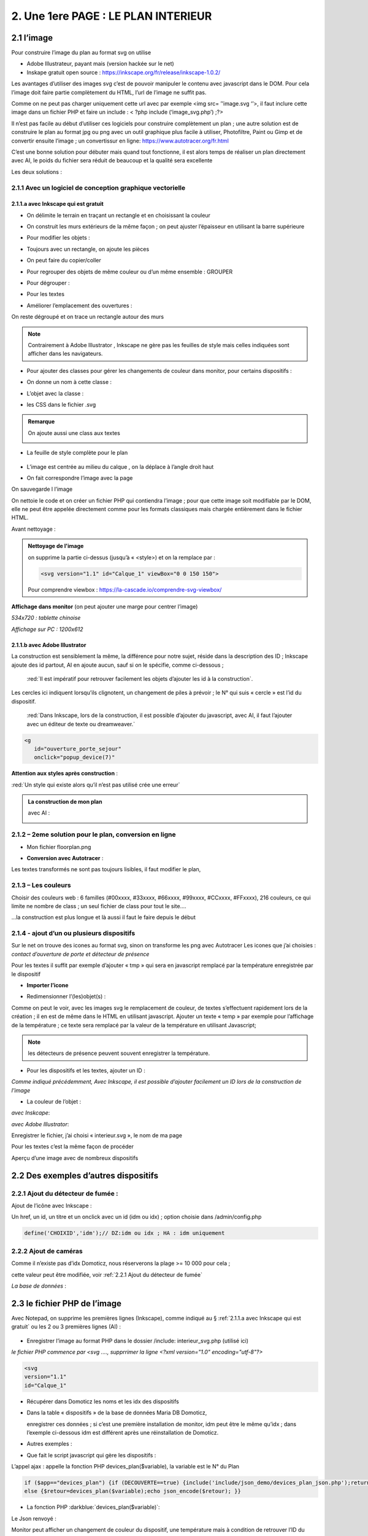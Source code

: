 2. Une 1ere PAGE : LE PLAN INTERIEUR
------------------------------------
2.1 l’image
^^^^^^^^^^^
Pour construire l’image du plan au format svg on utilise

- Adobe Illustrateur, payant mais (version hackée sur le net)
- Inskape gratuit open source :  https://inkscape.org/fr/release/inkscape-1.0.2/

Les avantages d’utiliser des images svg c’est de pouvoir manipuler le contenu avec javascript dans le DOM. Pour cela l’image doit faire partie complètement du HTML, l’url de l’image ne suffit pas.

Comme on ne peut pas charger uniquement cette url avec par exemple <img src= ’’image.svg ‘’>, il faut inclure cette image dans un fichier PHP et faire un include : < ?php include (‘image_svg.php’) ;?>

Il n’est pas facile au début d’utiliser ces logiciels pour construire complètement un plan ; une autre solution est de construire le plan au format jpg ou png avec un outil graphique plus facile à utiliser, Photofiltre, Paint ou Gimp et de convertir ensuite l’image ; un convertissur en ligne: https://www.autotracer.org/fr.html

C’est une bonne solution pour débuter mais quand tout fonctionne, il est alors temps de réaliser un plan directement avec AI, le poids du fichier sera réduit de beaucoup et la qualité sera excellente

Les deux solutions :

2.1.1 Avec un logiciel de conception graphique vectorielle
==========================================================
2.1.1.a avec Inkscape qui est gratuit
"""""""""""""""""""""""""""""""""""""
- On délimite le terrain en traçant un rectangle et en choisissant la couleur

|image222|

- On construit les murs extérieurs de la même façon ; on peut ajuster l’épaisseur en utilisant la barre supérieure

|image223|

- Pour modifier les objets :

|image224|

- Toujours avec un rectangle, on ajoute les pièces

|image225|

- On peut faire du copier/coller

|image226|

- Pour regrouper des objets de même couleur ou d’un même ensemble : GROUPER 

|image227|

- Pour dégrouper :

|image228|

- Pour les textes

|image229|

- Améliorer l’emplacement des ouvertures :

On reste dégroupé et on trace un rectangle autour des murs

|image230|

|image231|

|image232|

.. note::

   Contrairement à Adobe Illustrator , Inkscape ne gère pas les feuilles de style mais celles indiquées sont afficher dans les navigateurs.

- Pour ajouter des classes pour gérer les changements de couleur dans monitor, pour certains dispositifs  :

|image233|

- On donne un nom à cette classe :

|image234|

- L’objet avec la classe :

|image235|

- les CSS dans le fichier .svg 

|image236|

.. admonition:: **Remarque**

   |image237|  

   On ajoute aussi une class aux textes

   |image238|  

- La feuille de style complète pour le plan

 |image239| 

- L’image est centrée au milieu du calque , on la déplace à l’angle droit haut

|image240| 

- On fait correspondre l’image avec la page

|image241| 

On sauvegarde l l’image

On nettoie le code et on créer un fichier PHP qui contiendra l’image ; pour que cette image soit modifiable par le DOM, elle ne peut être appelée directement comme pour les formats classiques mais chargée entièrement dans le fichier HTML.

Avant nettoyage :

|image242| 

.. admonition:: **Nettoyage de l'image**

   on supprime la partie ci-dessus (jusqu’à « <style>) et on la remplace par : 

   .. code-block:: 'fr'

      <svg version="1.1" id="Calque_1" viewBox="0 0 150 150">

   |image243| 

   Pour comprendre viewbox : https://la-cascade.io/comprendre-svg-viewbox/

**Affichage dans monitor** (on peut ajouter une marge pour centrer l’image)

*534x720 : tablette chinoise*

|image244|

|image245|

*Affichage sur PC : 1200x612*

|image246|

2.1.1.b avec Adobe Illustrator
""""""""""""""""""""""""""""""
La construction est sensiblement la même, la différence pour notre sujet, réside dans la description des ID ; Inkscape ajoute des id partout, AI en ajoute aucun, sauf si on le spécifie, comme ci-dessous ;

 :red:`Il est impératif pour retrouver facilement les objets d’ajouter les id à la construction`.

|image247|

|image248|

.. note::

Les cercles ici indiquent lorsqu’ils clignotent, un changement de piles à prévoir ; le N° qui suis « cercle » est l’id du dispositif.



 :red:`Dans Inkscape, lors de la construction, il est possible d’ajouter du javascript, avec AI, il faut l’ajouter avec un éditeur de texte ou dreamweaver.`

.. code-block:: 'fr'

   <g
      id="ouverture_porte_sejour"
      onclick="popup_device(7)"

**Attention aux styles après construction** :

|image250|

.. warning::

:red:`Un style qui existe alors qu’il n’est pas utilisé crée une erreur`

.. admonition:: **La construction de mon plan** 

   avec AI : 

   |image251|

2.1.2 – 2eme solution pour le plan, conversion en ligne
=======================================================

|image252|

- Mon fichier floorplan.png

|image253|

- **Conversion avec Autotracer** :

|image254|

|image255|

Les textes transformés ne sont pas toujours lisibles, il faut modifier le plan,

|image258|

2.1.3 – Les couleurs
====================
Choisir des couleurs web : 6 familles (#00xxxx, #33xxxx, #66xxxx, #99xxxx, #CCxxxx, #FFxxxx), 216 couleurs, ce qui limite ne nombre de class ; un seul fichier de class pour tout le site....

...la construction est plus longue et là aussi il faut le faire depuis le début

|image260|

2.1.4 - ajout d’un ou plusieurs dispositifs
===========================================
Sur le net on trouve des icones au format svg, sinon on transforme les png avec Autotracer
Les icones que j’ai choisies : *contact d’ouverture de porte et détecteur de présence*

|image261|

.. note::

Pour les textes il suffit par exemple d’ajouter « tmp » qui sera en javascript remplacé par la température enregistrée par le dispositif

- **Importer l’icone**

|image262|

|image263|

|image264|

|image265|

- Redimensionner l’(les)objet(s) :

|image266|

Comme on peut le voir, avec les images svg le remplacement de couleur, de textes s’effectuent rapidement lors de la création ; il en est de même dans le HTML en utilisant javascript.
Ajouter un texte « temp » par exemple pour l’affichage de la température ; ce texte sera remplacé par la valeur de la température en utilisant Javascript; 

.. note::

   les détecteurs de présence peuvent souvent enregistrer la température.

|image267|

- Pour les dispositifs et les textes, ajouter un ID :

*Comme indiqué précédemment, Avec Inkscape, il est possible d’ajouter facilement un ID lors de la construction de l’image*

|image268|

- La couleur de l’objet :

*avec Inskcape*:

|image269|

*avec Adobe Illustrator*:

|image270|

Enregistrer le fichier, j’ai choisi « interieur.svg », le nom de ma page

Pour les textes c’est la même façon de procéder

|image272|

Aperçu d’une image avec de nombreux dispositifs

|image273|

2.2 Des exemples d’autres dispositifs
^^^^^^^^^^^^^^^^^^^^^^^^^^^^^^^^^^^^^
2.2.1 Ajout du détecteur de fumée :
===================================
Ajout de l’icône avec Inkscape :

|image274| |image275|

Un href, un id, un titre et un onclick avec un id (idm ou idx) ; option choisie dans /admin/config.php

.. code-block:: 'fr'

   define('CHOIXID','idm');// DZ:idm ou idx ; HA : idm uniquement

2.2.2 Ajout de caméras
======================
Comme il n’existe pas d’idx Domoticz, nous réserverons la plage >= 10 000 pour cela ; 

cette valeur peut être modifiée, voir :ref:`2.2.1 Ajout du détecteur de fumée`

|image277|

*La base de données* :

|image02|

2.3 le fichier PHP de l’image
^^^^^^^^^^^^^^^^^^^^^^^^^^^^^
Avec Notepad, on supprime les premières lignes (Inkscape), comme indiqué au § :ref:`2.1.1.a avec Inkscape qui est gratuit` ou les 2 ou 3 premières lignes (AI) :

 |image279|

- Enregistrer l’image au format PHP dans le dossier /include:  interieur_svg.php	(utilisé ici)
*le fichier PHP commence par <svg ....,  supprrimer la ligne <?xml version="1.0" encoding="utf-8"?>*

.. code-block:: 'fr'

   <svg
   version="1.1"
   id="Calque_1"

- Récupérer dans Domoticz les noms et les idx des dispositifs

|image280|

- Dans la table « dispositifs » de la base de données Maria DB Domoticz,

  enregistrer ces données ; si c’est une première installation de monitor, idm peut être le même qu’idx ; dans l’exemple ci-dessous idm est différent après une réinstallation de Domoticz.

|image281|

- Autres exemples :

|image282|

|image283|

- Que fait le script javascript qui gère les dispositifs :

|image284|

L’appel ajax : appelle la fonction PHP devices_plan($variable), la variable est le N° du Plan

.. code-block:: 'fr'

   if ($app=="devices_plan") {if (DECOUVERTE==true) {include('include/json_demo/devices_plan_json.php');return;}
   else {$retour=devices_plan($variable);echo json_encode($retour); }}

- La fonction PHP :darkblue:`devices_plan($variable)`:

|image286|

Le Json renvoyé :

|image287|

Monitor peut afficher un changement de couleur du dispositif, une température  mais à condition de retrouver l’ID du dispositif ou l’ID du texte dans le DOM.

C’est pourquoi nous avons ajouté des ID lors de la construction du plan.

Un aperçu du fichier interieur_svg.php :

|image288|

.. note::

   Pour une icône avec une seule couleur, l’ID de l’icône est suffisant mais avec une icône où une seule partie est colorée comme pour l’ouverture de porte, ii est facile, avec F12 d’inspecter la partie de 
   l’icône qui nous intéresse et de rajouter un ID dans le <path concerné

   C’est alors cet ID qu’il faudra entrer pour le dispositif dans la Base de données SQL.

   |image289|

Pour les textes, si l’ID n’a pas été spécifié à la construction de l’image, ils sont faciles à retrouver avec une recherche sur Notepad pour ajouter un ID ; 

Sur AI il faudra souvent modifier légèrement l’ID

 |image290|

2.3.1 Pour afficher le statut complet du dispositif
===================================================

|image291|

|image292|

|image293|

C’est la fonction javascript :darkblue:`popup_device` du fichier footer.php qui ouvre cette fenêtre.

.. admonition:: **Remarque**
   
   les caméras ne sont pas des dispositifs dans Domoticz, aussi des ID >= à 10000 leur sont attribués ; cette valeur peut être modifiée en modifiant le programme qui suit.

|image294|

Cette fonction est activée par un onclick que l’on ajoute dans l’image ; par contre la BD n’est pas nécessaire pour cet affichage, à condition que le onclick possède comme id l’idx de Domoticz.

.. code-block:: 'fr'

   id="temp_cuisine"
   onclick="popup_device(21)"
   inkscape:transform-center-x="-23.52"
   inkscape:transform-center-y="31.36"><tspan
     sodipodi:role="line"
     id="tspan4545-8"
     x="60.40955"
     y="281.74768">temp</tspan></text><g
   id="ouverture_porte_salon"
   transform="matrix(0.16425446,0,0,0.17058408,527.48825,763.57501)"
   onclick="popup_device(38)"><path
   ...

popup_device(:red:`21`) --> :red:`21` = idm

Avec Inkscape ce onclick peut être ajouter lors de la construction

|image296|

|image297|

avec AI il faut l’ajouter manuellement.

Pour indiquer que l’élément est cliquable, comme pour le HTML, on ajoute 
xlink:href="#interieur"  et une balise <a  (pour afficher la main ) non nécessaire surtout pour les tablettes.

|image298|

Ou lors de la construction avec Inkscape :

|image299|

2.3.2 Affichage des caméras
===========================
Pour les caméras génériques chinoises, pour les configurer : Internet explorer etait le seul navigateur qui permettait d’afficher Net Surveillance , Edge a pris la relève.

|image301|

La table « cameras » dans la base de données SQL a été remplie, voir le paragraphe concernant la base de données :  :ref:`0.3.3 caméras`

|image302|

**Seulement si Zoneminder est utilisé** :

.. admonition:: **Pour retrouver l’ID Zoneminder **

   pour toutes les cameras :

   Dans un navigateur : :darkblue:`IP DE ZONEMINDER`/zm/api/monitor.json

   |image303|

|image304|

Les icones, les onclick, les <a pour le lien (pour version PC) , ont été ajoutés sur le plan ; une fenêtre (modal) est ajoutée sur la page.
Voir les paragraphes   :ref:`2.2.2 Ajout de caméras`  et  :ref:`2.3.1 Pour afficher le statut complet du dispositif`

**La modale pour la fenêtre de l’image** :

|image305|

C’est la fonction PHP « :darkblue:`upload_img($idx)` » appelée par ajax qui renvoi l’image de la caméra

|image306|

Le script JS dans footer.php :

.. code-block:: 'fr'

	function popup_device(nom) {
	if (nom < 10000){if (pp[nom]){
	.....
	}
	else { // partie consacrée aux caméras
		$.ajax({
		type: "GET",
      url: 'ajax.php',
	   data: "app=upload_img&variable="+nom,
	   dataType: 'json',
      success: function(html) {
		urlimg=html['url']+"?"+Date.now()/1000;zoneminder=html['id_zm'];dahua=html['marque'];
		ip_cam=html['ip'];idx_cam=html['idx'];dahua_type=html['type'];console.log(dahua_type);
		if (nom<10010){//de 10000 à 10009: cam autour maison, >10009 : cam jardin garage 
        $('#cam').attr('src',urlimg); $('#camera').modal('show');} 
		  else {$('#cam_ext').attr('src',urlimg); $('#camera_ext').modal('show');} }
			});         
		} 
	}

**Affichage de la configuration des caméras**:

Pour les caméras Dahua, il existe un script spécifique ; pour les autres caméras, le script ne fonctionne que si Zoneminder est installé et la configuration effectuée :
Le fichier de configuration :darkblue:`admin/config.php` :

 |image308|

.. admonition:: **Configuration de Zoneminder**

   **accès aux données* : API 2.0 

   - le token :

        Dans options/système

        |image309|

   - Réponse avec opt_use_auth coché :

        |image310|

   - Réponse avec opt_use_auth décoché :

        |image311|

   *Ci-dessus c’est un exemple manuel, la demande se fera en PHP automatiquement*

L’affichage de cette config est géré par un script JS : :darkblue:`modalink` et non par une fenêtre modale qui est déjà ouverte pour l’image ; appel de ce script par le bouton dans la modale de l’image.

.. code-block:: 'fr'

   <!-- section intérieur start ---- fichier interieur.php-->
   <div id="interieur" >
	<div class="container">
	....
   ....
   <div class="modal" id="camera">
  <div class="modal-dialog" style="height:auto">
    <div class="modal-content">
      <div class="modal-header">
        <h3 class="modal-title">image camera</h3>
		   <button class="btn_cam">Config</button>

Plus d'infos sur modalink : https://github.com/dmhendricks/jquery-modallink

*Les script JS, dans footer.php et dans mes_js.js* :

**Dans footer.php** :

 |image313|

.. code-block:: 'fr'

   $(".btn_cam").click(function () {if (zoneminder==null && dahua=='generic'){alert("Zoneminder non installé");}
  else {$.modalLink.open("ajax.php?app=upload_conf_img&name="+dahua+"&command="+dahua_type+"&variable="+ip_cam+"&idx="+idx_cam+"&type="+zoneminder,{
  // options here
	  height: 400,
	  width: 400,
	  title:"configuration de la caméra",
	  showTitle:true,
	  showClose:true
  }); }
  });

**Dans mes_js.js** : 

.. code-block:: 'fr'

   (function ($) {

    $.modalLinkDefaults = {
            height: 600,
            width: 900,
            showTitle: true,
            showClose: true,
            overlayOpacity: 0.6,
            method: "GET", // GET, POST, REF, CLONE
            disableScroll: true,
            onHideScroll: function () { },
            onShowScroll: function () { }
    };

 |image316|

Le fichier ajax.php :appel function de la fonction :darkblue:`cam_config($marque,$type,$ip,$cam,$idzm)`, (dans fonctions.php)

Extrait de cette fonction

.. admonition:: **Pour caméras DAHUA**

    |image318|

   .. note::

      **Modification CURL pour les différents types d’Autorisation des caméras Dahua** 

      3.2Authentication
      The IP Camera supplies two authentication ways: basic authentication and digest authentication. Client can login through:
      http://<ip>/cgi-bin/global.login?userName=admin. The IP camera returns 401. Then the client inputs a username and password to authorize.
      For example:
      1. When basic authentication, the IP camera response:
      401 Unauthorized
      WWW-Authenticate: Basic realm=”XXXXXX”
      Then the client encode the username and password with base64, send the following request:
      Authorization: Basic VXZVXZ.
      2. When digest authentication, the IP camera response:
      WWW-Authenticate: Digest realm="DH_00408CA5EA04", nonce="000562fdY631973ef04f77a3ede7c1832ff48720ef95ad",
      stale=FALSE, qop="auth";
      The client calculates the digest using username, password, nonce, realm and URI with MD5, then send the following request:
      Authorization: Digest username="admin", realm="DH_00408CA5EA04", nc=00000001,cnonce="0a4f113b",qop="auth"
      nonce="000562fdY631973ef04f77a3ede7c1832ff48720ef95ad",uri="cgi-bin/global.login?userName=admin",
      response="65002de02df697e946b750590b44f8bf"

   https://github.com/mgrafr/monitor/raw/main/Dahua_doc/DAHUA_IPC_HTTP_API_V1.00x.pdf

   Dire à Curl d'accepter plusieurs méthodes comme ceci :

   .. code-block:: 'fr'

      curl_easy_setopt(curl, CURLOPT_HTTPAUTH, CURLAUTH_BASIC | CURLAUTH_DIGEST);

   |image319|

.. admonition:: **Pour caméras onvif autres** :

   |image320| 

   Comme le token peut être utile dans d’autres pages création d’une fonction pour cela :

   .. code-block:: 'fr'

   function token_zm(){
	if ($_SESSION['time_auth_zm']<=time() || ($_SESSION['auth_zm']=="")){
   $url=ZMURL.'/api/host/login.json';
   $post=[
   'user' => ZMUSER,
   'pass' => ZMPASS,
    ];
    $ckfile	= "cookies.txt";
   //$out=file_post_curl($url,$ckfile,$post);
   //solution batch   décocher les 2 lines suivantes et cocher celle ci-dessus
   $oot=' curl -XPOST -c cookies.txt -d "user='.ZMUSER.'&pass='.ZMPASS.'&stateful=1" '.$url;
   $out=exec($oot);
   //------------------
   $out = json_decode($out,true);//echo $out;
   $token = $out['access_token'];
   $_SESSION['time_auth_zm']=time()+TIMEAPI;
   $_SESSION['auth_zm']=$token;echo $token;
   }
   else {$token=$_SESSION['auth_zm'];}
   $zm_cle = array (
   'token' => $_SESSION['auth_zm']);
   $cle=json_encode($zm_cle);	
   file_put_contents('admin/token.json',$cle);
   return $token;
   }

2.3.3 La gestion des dispositifs à piles
========================================
Assurée par la fonction PHP :darkblue:`devices_plan()`, vue précédemment ; la variable dans la base de données SQL a aussi été décrite lors de la configuration minimale

*Table « dispositifs » : variables

|image322| 

*Table « text_image »* 

|image323| 

La notification se fait :

- sur la page d'accueil 

|image332| 

.. code-block:: 'fr'

   <div class="aff_bat" ><img id="batterie" src="images/batterie_faible.svg" alt="batterie" /></div>

	css

.. code-block:: 'fr'

   /*aff batterie */
   .aff_bat{position: absolute;top: 810px;left: 120px;}
   #batterie{width: 30px;height: auto;}
   .cercle{animation-duration: .8s;animation-name: clignoter;
     animation-iteration-count: infinite;transition: none;}

*Pour une meilleure visualisation des dispositifs dont la pile est à remplacer, un ajout sur l’image du plan d’un signe distinctifs : un cercle clignotant*.

- sur le plan

|image334| 

|image335| 

	voir le paragraphe :ref:`2.1.1.b avec Adobe Illustrator`

- par sms

effectué par Domoticz:

|image330| 

Le script dz : https://raw.githubusercontent.com/mgrafr/monitor/main/scripts_dz/lua/notification_variables.lua

.. admonition:: *Pour une meilleure compréhension de la gestion des piles

   **Calcul du niveau des piles**

   |image326| 

   |image327| 

   |image328| 

   **Variables Domoticz** :

   |image329| 

   **l'image du plan**

   Un cercle visible selon l’état de la batterie est ajouté à l'image SVG du plan :

   |image336| 

   Il suffit d’ajouter en copier/coller des cercles à tous les dispositifs sur piles.

   |image337| 

   Les valeurs sont définies dans le fichier de configuration /admin/config.php :

   .. code-block:: 'fr'

      define('PILES', array( //id var domoticz, nom var domoticz, %1 (moyen), %2 (faible) de l'energie restante  
      '17',
      'alarme_bat',
      50,
      20
      ));

   **La fonction javascript : function maj_devices(plan)** :

   |image339| 

2.3 4 Le contrôle de la tension d’alimentation
==============================================

2.4 le fichier PHP de la page 
^^^^^^^^^^^^^^^^^^^^^^^^^^^^^
Il faut maintenant ajouter la page sur le site 
Un modèle de page pour toutes les pages du site : 




2.5 F12 des navigateurs pour faciliter la construction
^^^^^^^^^^^^^^^^^^^^^^^^^^^^^^^^^^^^^^^^^^^^^^^^^^^^^^
Pour les PIR, les capteurs d’ouverture, pour le changement de couleur 



2.6 Les dispositifs virtuels Domoticz et MQTT
^^^^^^^^^^^^^^^^^^^^^^^^^^^^^^^^^^^^^^^^^^^^^
Pour monitor ça n’a pas d’importance, il n’y a pas de notion « virtuel – réel » mais la mise à 
jour de ces dispositifs dans Domoticz n’est pas toujours facile surtout pour les dispositifs 
avec plusieurs valeurs tels que température+ Humidité température +batterie, …

Un script dz : séparation_valeurs.lua




.. |image222| image:: ../media/image222.webp
   :width: 480px 
.. |image223| image:: ../media/image223.webp
   :width: 445px 
.. |image224| image:: ../media/image224.webp
   :width: 521px 
.. |image225| image:: ../media/image225.webp
   :width: 700px 
.. |image226| image:: ../media/image226.webp
   :width: 433px 
.. |image227| image:: ../media/image227.webp
   :width: 451px 
.. |image228| image:: ../media/image228.webp
   :width: 350px 
.. |image229| image:: ../media/image229.webp
   :width: 491px 
.. |image230| image:: ../media/image230.webp
   :width: 580px 
.. |image231| image:: ../media/image231.webp
   :width: 608px 
.. |image232| image:: ../media/image232.webp
   :width: 596px 
.. |image233| image:: ../media/image233.webp
   :width: 565px 
.. |image234| image:: ../media/image234.webp
   :width: 650px 
.. |image235| image:: ../media/image235.webp
   :width: 491px 
.. |image236| image:: ../media/image236.webp
   :width: 319px 
.. |image237| image:: ../media/image237.webp
   :width: 660px 
.. |image238| image:: ../media/image238.webp
   :width: 478px 
.. |image239| image:: ../media/image239.webp
   :width: 211px 
.. |image240| image:: ../media/image240.webp
   :width: 531px 
.. |image241| image:: ../media/image241.webp
   :width: 517px 
.. |image242| image:: ../media/image242.webp
   :width: 566px 
.. |image243| image:: ../media/image243.webp
   :width: 521px 
.. |image244| image:: ../media/image244.webp
   :width: 542px 
.. |image245| image:: ../media/image245.webp
   :width: 435px 
.. |image246| image:: ../media/image246.webp
   :width: 601px 
.. |image247| image:: ../media/image247.webp
   :width: 537px 
.. |image248| image:: ../media/image248.webp
   :width: 700px 
.. |image250| image:: ../media/image250.webp
   :width: 568px
.. |image251| image:: ../media/image251.webp
   :width: 523px 
.. |image252| image:: ../media/image252.webp
   :width: 300px
.. |image253| image:: ../media/image253.webp
   :width: 531px 
.. |image254| image:: ../media/image254.webp
   :width: 632px 
.. |image255| image:: ../media/image255.webp
   :width: 480px 
.. |image258| image:: ../media/image258.webp
   :width: 700px 
.. |image260| image:: ../media/image260.webp
   :width: 239px 
.. |image261| image:: ../media/image261.webp
   :width: 171px 
.. |image262| image:: ../media/image262.webp
   :width: 300px 
.. |image263| image:: ../media/image263.webp
   :width: 700px 
.. |image264| image:: ../media/image264.webp
   :width: 514px 
.. |image265| image:: ../media/image265.webp
   :width: 503px 
.. |image266| image:: ../media/image266.webp
   :width: 294px 
.. |image267| image:: ../media/image267.webp
   :width: 492px 
.. |image268| image:: ../media/image268.webp
   :width: 545px 
.. |image269| image:: ../media/image269.webp
   :width: 700px 
.. |image270| image:: ../media/image270.webp
   :width: 579px 
.. |image272| image:: ../media/image272.webp
   :width: 504px 
.. |image273| image:: ../media/image273.webp
   :width: 500px 
.. |image274| image:: ../media/image274.webp
   :width: 190px 
.. |image275| image:: ../media/image275.webp
   :width: 300px 
.. |image277| image:: ../media/image277.webp
   :width: 665px 
.. |image02| image:: ../media/image02.webp
   :width: 602px 
.. |image279| image:: ../media/image277.webp
   :width: 595px 
.. |image280| image:: ../media/image280.webp
   :width: 700px 
.. |image281| image:: ../media/image281.webp
   :width: 700px 
.. |image282| image:: ../media/image282.webp
   :width: 700px 
.. |image283| image:: ../media/image283.webp
   :width: 601px 
.. |image284| image:: ../media/image284.webp
   :width: 700px 
.. |image286| image:: ../media/image286.webp
   :width: 597px 
.. |image287| image:: ../media/image287.webp
   :width: 362px 
.. |image288| image:: ../media/image288.webp
   :width: 700px 
.. |image289| image:: ../media/image289.webp
   :width: 597px 
.. |image290| image:: ../media/image290.webp
   :width: 643px 
.. |image291| image:: ../media/image291.webp
   :width: 406px 
.. |image292| image:: ../media/image292.webp
   :width: 301px 
.. |image293| image:: ../media/image293.webp
   :width: 299px 
.. |image294| image:: ../media/image294.webp
   :width: 531px 
.. |image296| image:: ../media/image296.webp
   :width: 426px 
.. |image297| image:: ../media/image297.webp
   :width: 393px 
.. |image298| image:: ../media/image298.webp
   :width: 650px 
.. |image299| image:: ../media/image299.webp
   :width: 700px 
.. |image301| image:: ../media/image301.webp
   :width: 641px 
.. |image302| image:: ../media/image302.webp
   :width: 700px 
.. |image303| image:: ../media/image303.webp
   :width: 391px 
.. |image304| image:: ../media/image304.webp
   :width: 516px 
.. |image305| image:: ../media/image305.webp
   :width: 605px 
.. |image306| image:: ../media/image306.webp
   :width: 561px 
.. |image307| image:: ../media/image307.webp
   :width: 700px 
.. |image308| image:: ../media/image308.webp
   :width: 596px 
.. |image309| image:: ../media/image309.webp
   :width: 650px 
.. |image310| image:: ../media/image310.webp
   :width: 629px 
.. |image311| image:: ../media/image311.webp
   :width: 700px 
.. |image313| image:: ../media/image313.webp
   :width: 700px 
.. |image316| image:: ../media/image316.webp
   :width: 470px 
.. |image318| image:: ../media/image318.webp
   :width: 502px 
.. |image319| image:: ../media/image319.webp
   :width: 583px 
.. |image320| image:: ../media/image320.webp
   :width: 650px 
.. |image322| image:: ../media/image322.webp
   :width: 507px 
.. |image323| image:: ../media/image323.webp
   :width: 605px 
.. |image326| image:: ../media/image326.webp
   :width: 650px 
.. |image327| image:: ../media/image327.webp
   :width: 408px 
.. |image328| image:: ../media/image328.webp
   :width: 522px 
.. |image329| image:: ../media/image329.webp
   :width: 700px 
.. |image330| image:: ../media/image330.webp
   :width: 700px 
.. |image332| image:: ../media/image332.webp
   :width: 178px 
.. |image334| image:: ../media/image334.webp
   :width: 315px 
.. |image335| image:: ../media/image335.webp
   :width: 379px 
.. |image336| image:: ../media/image336.webp
   :width: 605px 
.. |image337| image:: ../media/image337.webp
   :width: 363px 
.. |image339| image:: ../media/image339.webp
   :width: 650px 

